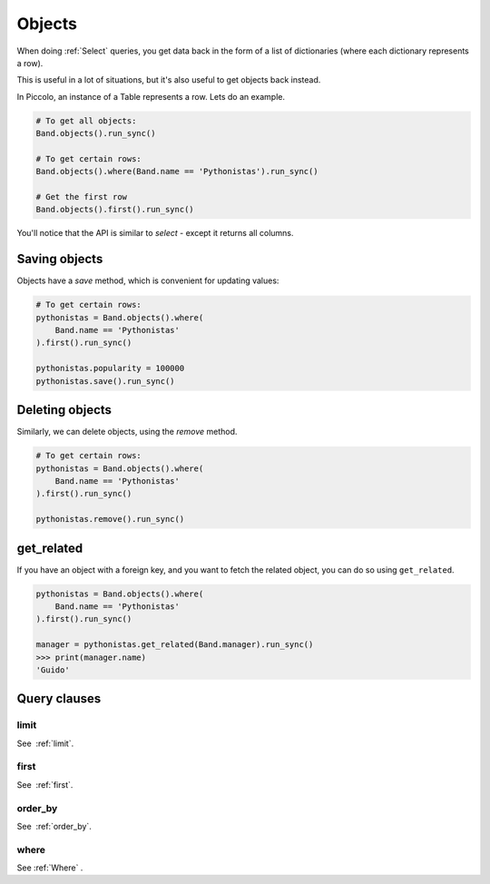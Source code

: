 .. _Objects:

Objects
=======

When doing :ref:`Select`  queries, you get data back in the form of a list of
dictionaries (where each dictionary represents a row).

This is useful in a lot of situations, but it's also useful to get objects
back instead.

In Piccolo, an instance of a Table represents a row. Lets do an
example.

.. code-block:: python

    # To get all objects:
    Band.objects().run_sync()

    # To get certain rows:
    Band.objects().where(Band.name == 'Pythonistas').run_sync()

    # Get the first row
    Band.objects().first().run_sync()

You'll notice that the API is similar to `select` - except it returns all
columns.

Saving objects
--------------

Objects have a `save` method, which is convenient for updating values:

.. code-block:: python

    # To get certain rows:
    pythonistas = Band.objects().where(
        Band.name == 'Pythonistas'
    ).first().run_sync()

    pythonistas.popularity = 100000
    pythonistas.save().run_sync()

Deleting objects
----------------

Similarly, we can delete objects, using the `remove` method.

.. code-block:: python

    # To get certain rows:
    pythonistas = Band.objects().where(
        Band.name == 'Pythonistas'
    ).first().run_sync()

    pythonistas.remove().run_sync()

get_related
-----------

If you have an object with a foreign key, and you want to fetch the related
object, you can do so using ``get_related``.

.. code-block:: python

    pythonistas = Band.objects().where(
        Band.name == 'Pythonistas'
    ).first().run_sync()

    manager = pythonistas.get_related(Band.manager).run_sync()
    >>> print(manager.name)
    'Guido'

Query clauses
-------------

limit
~~~~~

See  :ref:`limit`.

first
~~~~~

See  :ref:`first`.

order_by
~~~~~~~~

See  :ref:`order_by`.

where
~~~~~

See :ref:`Where` .
